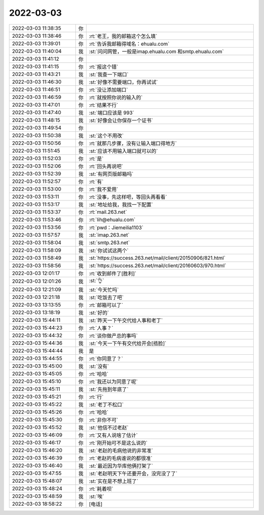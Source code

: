 2022-03-03
-------------

.. list-table::
   :widths: 25, 1, 60

   * - 2022-03-03 11:38:35
     - 你
     - .. image:: /images/392246.jpg
          :width: 100px
   * - 2022-03-03 11:38:46
     - 你
     - :rt:`老王，我的邮箱这个怎么填`
   * - 2022-03-03 11:39:01
     - 你
     - :rt:`告诉我邮箱得域名：ehualu.com`
   * - 2022-03-03 11:40:04
     - 我
     - :st:`问问网管，一般是imap.ehualu.com 和smtp.ehualu.com`
   * - 2022-03-03 11:41:12
     - 你
     - .. image:: /images/392250.jpg
          :width: 100px
   * - 2022-03-03 11:41:15
     - 你
     - :rt:`报这个错`
   * - 2022-03-03 11:43:21
     - 我
     - :st:`我查一下端口`
   * - 2022-03-03 11:46:30
     - 我
     - :st:`好像不需要端口，你再试试`
   * - 2022-03-03 11:46:51
     - 你
     - :rt:`没让添加端口`
   * - 2022-03-03 11:46:59
     - 你
     - :rt:`就按照你说的输入的`
   * - 2022-03-03 11:47:01
     - 你
     - :rt:`结果不行`
   * - 2022-03-03 11:47:40
     - 我
     - :st:`端口应该是 993`
   * - 2022-03-03 11:48:15
     - 我
     - :st:`好像会让你保存一个证书`
   * - 2022-03-03 11:49:54
     - 你
     - .. image:: /images/392259.jpg
          :width: 100px
   * - 2022-03-03 11:50:38
     - 我
     - :st:`这个不用改`
   * - 2022-03-03 11:50:56
     - 你
     - :rt:`就那几步骤，没有让输入端口得地方`
   * - 2022-03-03 11:51:45
     - 我
     - :st:`应该不用输入端口就可以的`
   * - 2022-03-03 11:52:03
     - 你
     - :rt:`是`
   * - 2022-03-03 11:52:06
     - 你
     - :rt:`回头再说吧`
   * - 2022-03-03 11:52:39
     - 我
     - :st:`有网页版邮箱吗`
   * - 2022-03-03 11:52:57
     - 你
     - :rt:`有`
   * - 2022-03-03 11:53:00
     - 你
     - :rt:`我不爱用`
   * - 2022-03-03 11:53:11
     - 你
     - :rt:`没事，先这样吧，等回头再看看`
   * - 2022-03-03 11:53:17
     - 我
     - :st:`地址给我，我找一下配置`
   * - 2022-03-03 11:53:37
     - 你
     - :rt:`mail.263.net`
   * - 2022-03-03 11:53:46
     - 你
     - :rt:`lih@ehualu.com`
   * - 2022-03-03 11:53:56
     - 你
     - :rt:`pwd：Jiemeilia1103`
   * - 2022-03-03 11:57:57
     - 我
     - :st:`imap.263.net`
   * - 2022-03-03 11:58:04
     - 我
     - :st:`smtp.263.net`
   * - 2022-03-03 11:58:09
     - 我
     - :st:`你试试这两个`
   * - 2022-03-03 11:58:49
     - 我
     - :st:`https://success.263.net/mail/client/20150906/821.html`
   * - 2022-03-03 11:58:56
     - 我
     - :st:`https://success.263.net/mail/client/20160603/970.html`
   * - 2022-03-03 12:01:17
     - 你
     - :rt:`收到邮件了[胜利]`
   * - 2022-03-03 12:01:26
     - 我
     - :st:`👌`
   * - 2022-03-03 12:21:09
     - 我
     - :st:`今天忙吗`
   * - 2022-03-03 12:21:18
     - 我
     - :st:`吃饭去了吧`
   * - 2022-03-03 13:13:55
     - 你
     - :rt:`邮箱可以了`
   * - 2022-03-03 13:18:19
     - 我
     - :st:`好的`
   * - 2022-03-03 15:44:11
     - 我
     - :st:`昨天一下午交代给人事和老丁`
   * - 2022-03-03 15:44:23
     - 你
     - :rt:`人事？`
   * - 2022-03-03 15:44:32
     - 你
     - :rt:`谈你做产总的事吗`
   * - 2022-03-03 15:44:36
     - 我
     - :st:`今天一下午有交代给开会[捂脸]`
   * - 2022-03-03 15:44:44
     - 我
     - 是
   * - 2022-03-03 15:44:55
     - 你
     - :rt:`你同意了？`
   * - 2022-03-03 15:45:00
     - 我
     - :st:`没有`
   * - 2022-03-03 15:45:05
     - 你
     - :rt:`哈哈`
   * - 2022-03-03 15:45:10
     - 你
     - :rt:`我还以为同意了呢`
   * - 2022-03-03 15:45:11
     - 我
     - :st:`先拖到年底了`
   * - 2022-03-03 15:45:21
     - 你
     - :rt:`行`
   * - 2022-03-03 15:45:22
     - 我
     - :st:`老丁不松口`
   * - 2022-03-03 15:45:26
     - 你
     - :rt:`哈哈`
   * - 2022-03-03 15:45:30
     - 你
     - :rt:`非你不可`
   * - 2022-03-03 15:45:52
     - 我
     - :st:`他信不过老赵`
   * - 2022-03-03 15:46:09
     - 你
     - :rt:`又有人说啥了估计`
   * - 2022-03-03 15:46:17
     - 你
     - :rt:`刚开始可不是这么说的`
   * - 2022-03-03 15:46:20
     - 我
     - :st:`老赵的毛病他说的非常准`
   * - 2022-03-03 15:46:39
     - 你
     - :rt:`老赵的毛病谁说的都很准`
   * - 2022-03-03 15:46:40
     - 我
     - :st:`最近因为华库他俩打架了`
   * - 2022-03-03 15:47:55
     - 我
     - :st:`老赵明天下午还要开会，没完没了了`
   * - 2022-03-03 15:48:07
     - 我
     - :st:`实在是不想上班了`
   * - 2022-03-03 15:48:24
     - 你
     - :rt:`耗着呗`
   * - 2022-03-03 15:48:59
     - 我
     - :st:`唉`
   * - 2022-03-03 18:58:22
     - 你
     - [电话]